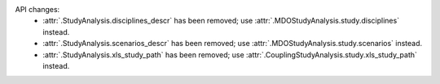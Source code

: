 API changes:
    - :attr:`.StudyAnalysis.disciplines_descr` has been removed; use :attr:`.MDOStudyAnalysis.study.disciplines` instead.
    - :attr:`.StudyAnalysis.scenarios_descr` has been removed; use :attr:`.MDOStudyAnalysis.study.scenarios` instead.
    - :attr:`.StudyAnalysis.xls_study_path` has been removed; use :attr:`.CouplingStudyAnalysis.study.xls_study_path` instead.
